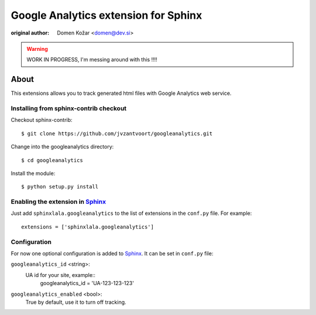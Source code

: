 .. -*- restructuredtext -*-

===========================================
Google Analytics extension for Sphinx
===========================================

:original author: Domen Kožar <domen@dev.si>

.. warning:: WORK IN PROGRESS, I'm messing around with this !!!!

About
=====

This extensions allows you to track generated html files
with Google Analytics web service.


Installing from sphinx-contrib checkout
---------------------------------------

Checkout sphinx-contrib::


  $ git clone https://github.com/jvzantvoort/googleanalytics.git

Change into the googleanalytics directory::

  $ cd googleanalytics
  
Install the module::

  $ python setup.py install


Enabling the extension in Sphinx_
---------------------------------

Just add ``sphinxlala.googleanalytics`` to the list of extensions in the ``conf.py``
file. For example::

    extensions = ['sphinxlala.googleanalytics']


Configuration
-------------

For now one optional configuration is added to Sphinx_. It can be set in
``conf.py`` file:

``googleanalytics_id`` <string>:
	UA id for your site, example::
		googleanalytics_id = 'UA-123-123-123'

``googleanalytics_enabled`` <bool>:
	True by default, use it to turn off tracking.


.. Links:
.. _gnuplot: http://www.gnuplot.info/
.. _Sphinx: http://sphinx.pocoo.org/

